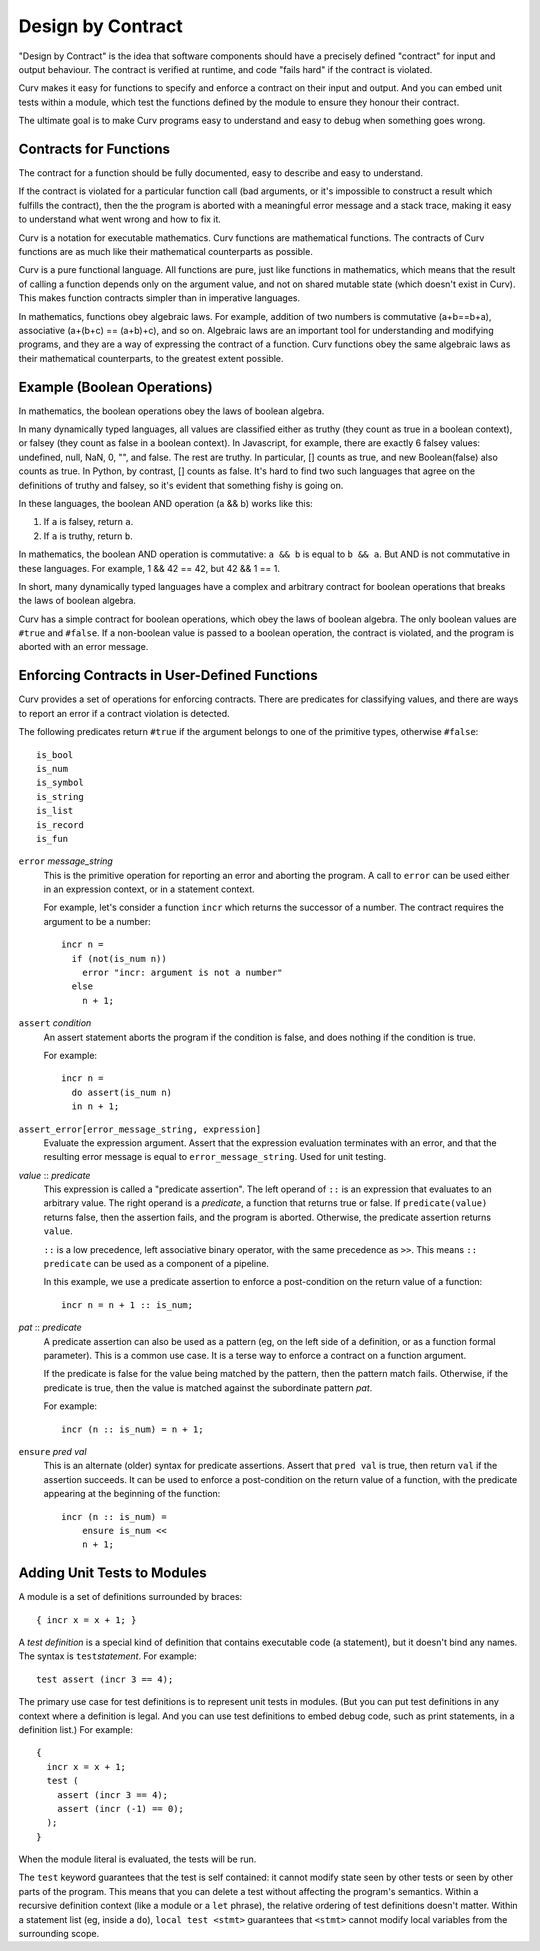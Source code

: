 Design by Contract
==================

"Design by Contract" is the idea that software components should have
a precisely defined "contract" for input and output behaviour.
The contract is verified at runtime, and code "fails hard" if the contract
is violated.

Curv makes it easy for functions to
specify and enforce a contract on their input and output.
And you can embed unit tests within a module, which test the functions
defined by the module to ensure they honour their contract.

The ultimate goal is to make Curv programs easy to understand and easy to debug
when something goes wrong.

Contracts for Functions
-----------------------
The contract for a function should be fully documented,
easy to describe and easy to understand.

If the contract is violated for a particular function call (bad arguments,
or it's impossible to construct a result which fulfills the contract), then
the the program is aborted with a meaningful error message and a stack trace,
making it easy to understand what went wrong and how to fix it.

Curv is a notation for executable mathematics.
Curv functions are mathematical functions.
The contracts of Curv functions are as much like their
mathematical counterparts as possible.

Curv is a pure functional language. All functions are pure, just like functions
in mathematics, which means that the result of calling a function depends only
on the argument value, and not on shared mutable state (which doesn't exist in Curv).
This makes function contracts simpler than in imperative languages.

In mathematics, functions obey algebraic laws.
For example, addition of two numbers is commutative (a+b==b+a),
associative (a+(b+c) == (a+b)+c), and so on.
Algebraic laws are an important tool for understanding and modifying programs,
and they are a way of expressing the contract of a function.
Curv functions obey the same algebraic laws as their mathematical counterparts,
to the greatest extent possible.

Example (Boolean Operations)
----------------------------
In mathematics, the boolean operations obey the laws of boolean algebra.

In many dynamically typed languages, all values are classified either as truthy (they count
as true in a boolean context), or falsey (they count as false in a boolean context).
In Javascript, for example, there are exactly 6 falsey values:
undefined, null, NaN, 0, "", and false. The rest are truthy.
In particular, [] counts as true, and new Boolean(false) also counts as true.
In Python, by contrast, [] counts as false.
It's hard to find two such languages that agree on the definitions of truthy and falsey,
so it's evident that something fishy is going on.

In these languages, the boolean AND operation (a && b) works like this:

1. If ``a`` is falsey, return ``a``.
2. If ``a`` is truthy, return ``b``.

In mathematics, the boolean AND operation is commutative: ``a && b``
is equal to ``b && a``. But AND is not commutative in these languages.
For example, 1 && 42 == 42, but 42 && 1 == 1.

In short, many dynamically typed languages have a complex and arbitrary contract
for boolean operations that breaks the laws of boolean algebra.

Curv has a simple contract for boolean operations, which obey the laws of boolean algebra.
The only boolean values are ``#true`` and ``#false``.
If a non-boolean value is passed to a boolean operation, the contract is violated,
and the program is aborted with an error message.

Enforcing Contracts in User-Defined Functions
---------------------------------------------
Curv provides a set of operations for enforcing contracts.
There are predicates for classifying values, and there are ways to report
an error if a contract violation is detected.

The following predicates return ``#true`` if the argument belongs to one
of the primitive types, otherwise ``#false``::

  is_bool
  is_num
  is_symbol
  is_string
  is_list
  is_record
  is_fun

``error`` *message_string*
  This is the primitive operation for reporting an error and aborting the
  program. A call to ``error`` can be used either in an expression context,
  or in a statement context.

  For example, let's consider a function ``incr`` which returns the successor
  of a number. The contract requires the argument to be a number::

    incr n =
      if (not(is_num n))
        error "incr: argument is not a number"
      else
        n + 1;

``assert`` *condition*
  An assert statement aborts the program if the condition is false,
  and does nothing if the condition is true.

  For example::

    incr n =
      do assert(is_num n)
      in n + 1;

``assert_error[error_message_string, expression]``
  Evaluate the expression argument.
  Assert that the expression evaluation terminates with an error,
  and that the resulting error message is equal to ``error_message_string``.
  Used for unit testing.

*value* :: *predicate*
  This expression is called a "predicate assertion".
  The left operand of ``::`` is an expression that evaluates to an arbitrary
  value. The right operand is a *predicate*, a function that returns true
  or false. If ``predicate(value)`` returns false, then the assertion fails,
  and the program is aborted.
  Otherwise, the predicate assertion returns ``value``.

  ``::`` is a low precedence, left associative binary operator,
  with the same precedence as ``>>``. This means ``:: predicate`` can be used
  as a component of a pipeline.

  In this example, we use a predicate assertion to enforce a post-condition
  on the return value of a function::

    incr n = n + 1 :: is_num;

*pat* :: *predicate*
  A predicate assertion can also be used as a pattern (eg, on the left side
  of a definition, or as a function formal parameter). This is a common
  use case. It is a terse way to enforce a contract on a function argument.
  
  If the predicate is false for the value being matched by the pattern,
  then the pattern match fails.
  Otherwise, if the predicate is true, then the value is matched against
  the subordinate pattern *pat*.

  For example::

    incr (n :: is_num) = n + 1;

``ensure`` *pred* *val*
  This is an alternate (older) syntax for predicate assertions.
  Assert that ``pred val`` is true,
  then return ``val`` if the assertion succeeds.
  It can be used to enforce a post-condition on the return value of a function,
  with the predicate appearing at the beginning of the function::

    incr (n :: is_num) =
        ensure is_num <<
        n + 1;

Adding Unit Tests to Modules
----------------------------
A module is a set of definitions surrounded by braces::

  { incr x = x + 1; }

A *test definition* is a special kind of definition that
contains executable code (a statement), but it doesn't bind
any names. The syntax is ``test``\ *statement*. For example::

  test assert (incr 3 == 4);

The primary use case for test definitions is to represent unit
tests in modules. (But you can put test definitions in any
context where a definition is legal. And you can use test definitions
to embed debug code, such as print statements, in a definition list.)
For example::

  {
    incr x = x + 1;
    test (
      assert (incr 3 == 4);
      assert (incr (-1) == 0);
    );
  }

When the module literal is evaluated, the tests will be run.

The ``test`` keyword guarantees that the test is self contained: it cannot
modify state seen by other tests or seen by other parts of the program.
This means that you can delete a test without affecting the program's semantics.
Within a recursive definition context (like a module or a ``let`` phrase),
the relative ordering of test definitions doesn't matter.
Within a statement list (eg, inside a ``do``),
``local test <stmt>`` guarantees that ``<stmt>`` cannot
modify local variables from the surrounding scope.
